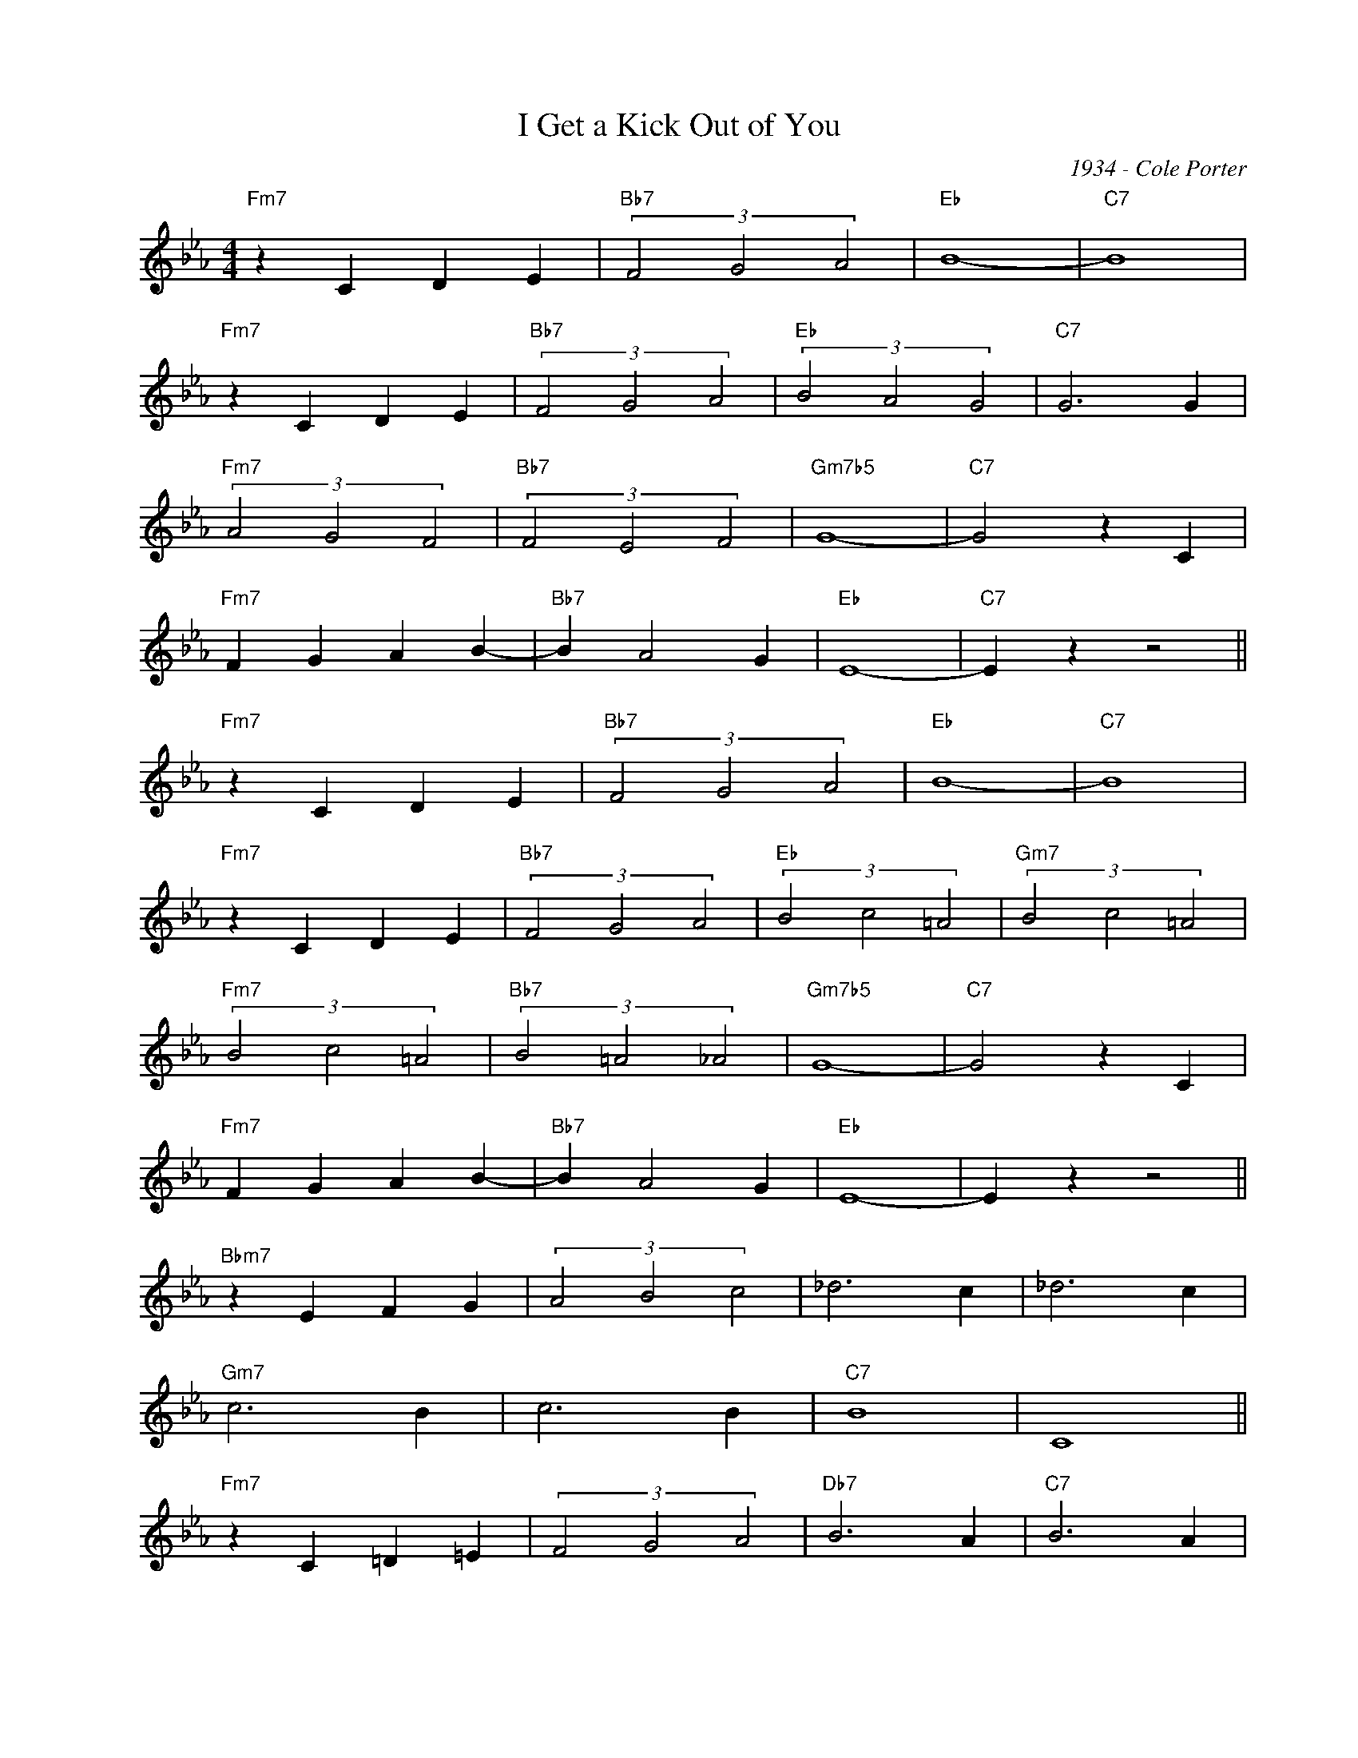 X:1
T:I Get a Kick Out of You
C:1934 - Cole Porter
Z:www.realbook.site
L:1/4
M:4/4
I:linebreak $
K:Eb
V:1 treble nm=" " snm=" "
V:1
"Fm7" z C D E |"Bb7" (3F2 G2 A2 |"Eb" B4- |"C7" B4 |$"Fm7" z C D E |"Bb7" (3F2 G2 A2 | %6
"Eb" (3B2 A2 G2 |"C7" G3 G |$"Fm7" (3A2 G2 F2 |"Bb7" (3F2 E2 F2 |"Gm7b5" G4- |"C7" G2 z C |$ %12
"Fm7" F G A B- |"Bb7" B A2 G |"Eb" E4- |"C7" E z z2 ||$"Fm7" z C D E |"Bb7" (3F2 G2 A2 |"Eb" B4- | %19
"C7" B4 |$"Fm7" z C D E |"Bb7" (3F2 G2 A2 |"Eb" (3B2 c2 =A2 |"Gm7" (3B2 c2 =A2 |$ %24
"Fm7" (3B2 c2 =A2 |"Bb7" (3B2 =A2 _A2 |"Gm7b5" G4- |"C7" G2 z C |$"Fm7" F G A B- |"Bb7" B A2 G | %30
"Eb" E4- | E z z2 ||$"Bbm7" z E F G | (3A2 B2 c2 | _d3 c | _d3 c |$"Gm7" c3 B | c3 B |"C7" B4 | %39
 C4 ||$"Fm7" z C =D =E | (3F2 G2 A2 |"Db7" B3 A |"C7" B3 A |$"F7" G3 F | F c2 F |"Fm7b5" E4 | %47
"Bb7" D4 ||$"Fm7" z C D E |"Bb7" (3F2 G2 A2 |"Eb" B4- |"C7" B4 |$"Fm7" z C D E |"Bb7" (3F2 G2 A2 | %54
"Eb" (3B2"Ab7" c2 d2 |"Gm7" (3e2"C7" f2 d2 |$"Fm7" (3e2 d2 c2 |"Bb7" (3d2 c2 B2 |"Gm7b5" G4- | %59
"C7" G2 z C |$"Fm7" (3F2 G2 A2 |"Bb7" B c2 d |"Eb" e4 | z4 |] %64

